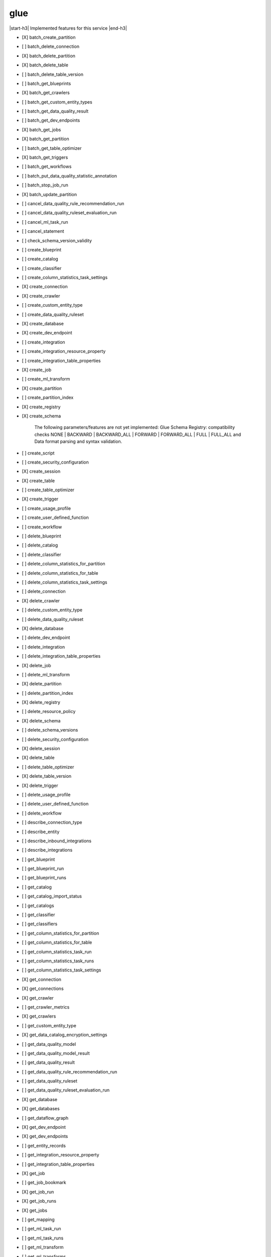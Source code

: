 .. _implementedservice_glue:

.. |start-h3| raw:: html

    <h3>

.. |end-h3| raw:: html

    </h3>

====
glue
====

|start-h3| Implemented features for this service |end-h3|

- [X] batch_create_partition
- [ ] batch_delete_connection
- [X] batch_delete_partition
- [X] batch_delete_table
- [ ] batch_delete_table_version
- [ ] batch_get_blueprints
- [X] batch_get_crawlers
- [ ] batch_get_custom_entity_types
- [ ] batch_get_data_quality_result
- [ ] batch_get_dev_endpoints
- [X] batch_get_jobs
- [X] batch_get_partition
- [ ] batch_get_table_optimizer
- [X] batch_get_triggers
- [ ] batch_get_workflows
- [ ] batch_put_data_quality_statistic_annotation
- [ ] batch_stop_job_run
- [X] batch_update_partition
- [ ] cancel_data_quality_rule_recommendation_run
- [ ] cancel_data_quality_ruleset_evaluation_run
- [ ] cancel_ml_task_run
- [ ] cancel_statement
- [ ] check_schema_version_validity
- [ ] create_blueprint
- [ ] create_catalog
- [ ] create_classifier
- [ ] create_column_statistics_task_settings
- [X] create_connection
- [X] create_crawler
- [ ] create_custom_entity_type
- [ ] create_data_quality_ruleset
- [X] create_database
- [X] create_dev_endpoint
- [ ] create_integration
- [ ] create_integration_resource_property
- [ ] create_integration_table_properties
- [X] create_job
- [ ] create_ml_transform
- [X] create_partition
- [ ] create_partition_index
- [X] create_registry
- [X] create_schema
  
        The following parameters/features are not yet implemented: Glue Schema Registry: compatibility checks NONE | BACKWARD | BACKWARD_ALL | FORWARD | FORWARD_ALL | FULL | FULL_ALL and  Data format parsing and syntax validation.
        

- [ ] create_script
- [ ] create_security_configuration
- [X] create_session
- [X] create_table
- [ ] create_table_optimizer
- [X] create_trigger
- [ ] create_usage_profile
- [ ] create_user_defined_function
- [ ] create_workflow
- [ ] delete_blueprint
- [ ] delete_catalog
- [ ] delete_classifier
- [ ] delete_column_statistics_for_partition
- [ ] delete_column_statistics_for_table
- [ ] delete_column_statistics_task_settings
- [ ] delete_connection
- [X] delete_crawler
- [ ] delete_custom_entity_type
- [ ] delete_data_quality_ruleset
- [X] delete_database
- [ ] delete_dev_endpoint
- [ ] delete_integration
- [ ] delete_integration_table_properties
- [X] delete_job
- [ ] delete_ml_transform
- [X] delete_partition
- [ ] delete_partition_index
- [X] delete_registry
- [ ] delete_resource_policy
- [X] delete_schema
- [ ] delete_schema_versions
- [ ] delete_security_configuration
- [X] delete_session
- [X] delete_table
- [ ] delete_table_optimizer
- [X] delete_table_version
- [X] delete_trigger
- [ ] delete_usage_profile
- [ ] delete_user_defined_function
- [ ] delete_workflow
- [ ] describe_connection_type
- [ ] describe_entity
- [ ] describe_inbound_integrations
- [ ] describe_integrations
- [ ] get_blueprint
- [ ] get_blueprint_run
- [ ] get_blueprint_runs
- [ ] get_catalog
- [ ] get_catalog_import_status
- [ ] get_catalogs
- [ ] get_classifier
- [ ] get_classifiers
- [ ] get_column_statistics_for_partition
- [ ] get_column_statistics_for_table
- [ ] get_column_statistics_task_run
- [ ] get_column_statistics_task_runs
- [ ] get_column_statistics_task_settings
- [X] get_connection
- [X] get_connections
- [X] get_crawler
- [ ] get_crawler_metrics
- [X] get_crawlers
- [ ] get_custom_entity_type
- [X] get_data_catalog_encryption_settings
- [ ] get_data_quality_model
- [ ] get_data_quality_model_result
- [ ] get_data_quality_result
- [ ] get_data_quality_rule_recommendation_run
- [ ] get_data_quality_ruleset
- [ ] get_data_quality_ruleset_evaluation_run
- [X] get_database
- [X] get_databases
- [ ] get_dataflow_graph
- [X] get_dev_endpoint
- [X] get_dev_endpoints
- [ ] get_entity_records
- [ ] get_integration_resource_property
- [ ] get_integration_table_properties
- [X] get_job
- [ ] get_job_bookmark
- [X] get_job_run
- [X] get_job_runs
- [X] get_jobs
- [ ] get_mapping
- [ ] get_ml_task_run
- [ ] get_ml_task_runs
- [ ] get_ml_transform
- [ ] get_ml_transforms
- [X] get_partition
- [ ] get_partition_indexes
- [X] get_partitions
  
        See https://docs.aws.amazon.com/glue/latest/webapi/API_GetPartitions.html
        for supported expressions.

        Expression caveats:

        - Column names must consist of UPPERCASE, lowercase, dots and underscores only.
        - Literal dates and timestamps must be valid, i.e. no support for February 31st.
        - LIKE expressions are converted to Python regexes, escaping special characters.
          Only % and _ wildcards are supported, and SQL escaping using [] does not work.
        

- [ ] get_plan
- [X] get_registry
- [ ] get_resource_policies
- [X] get_resource_policy
- [X] get_schema
- [X] get_schema_by_definition
- [X] get_schema_version
- [ ] get_schema_versions_diff
- [ ] get_security_configuration
- [ ] get_security_configurations
- [X] get_session
- [ ] get_statement
- [X] get_table
- [ ] get_table_optimizer
- [X] get_table_version
- [X] get_table_versions
- [X] get_tables
- [X] get_tags
- [X] get_trigger
- [X] get_triggers
- [ ] get_unfiltered_partition_metadata
- [ ] get_unfiltered_partitions_metadata
- [ ] get_unfiltered_table_metadata
- [ ] get_usage_profile
- [ ] get_user_defined_function
- [ ] get_user_defined_functions
- [ ] get_workflow
- [ ] get_workflow_run
- [ ] get_workflow_run_properties
- [ ] get_workflow_runs
- [ ] import_catalog_to_glue
- [ ] list_blueprints
- [ ] list_column_statistics_task_runs
- [ ] list_connection_types
- [X] list_crawlers
- [ ] list_crawls
- [ ] list_custom_entity_types
- [ ] list_data_quality_results
- [ ] list_data_quality_rule_recommendation_runs
- [ ] list_data_quality_ruleset_evaluation_runs
- [ ] list_data_quality_rulesets
- [ ] list_data_quality_statistic_annotations
- [ ] list_data_quality_statistics
- [ ] list_dev_endpoints
- [ ] list_entities
- [X] list_jobs
- [ ] list_ml_transforms
- [X] list_registries
- [ ] list_schema_versions
- [ ] list_schemas
- [X] list_sessions
- [ ] list_statements
- [ ] list_table_optimizer_runs
- [X] list_triggers
- [ ] list_usage_profiles
- [ ] list_workflows
- [ ] modify_integration
- [X] put_data_catalog_encryption_settings
- [ ] put_data_quality_profile_annotation
- [X] put_resource_policy
- [X] put_schema_version_metadata
- [ ] put_workflow_run_properties
- [ ] query_schema_version_metadata
- [X] register_schema_version
- [ ] remove_schema_version_metadata
- [ ] reset_job_bookmark
- [ ] resume_workflow_run
- [ ] run_statement
- [ ] search_tables
- [ ] start_blueprint_run
- [ ] start_column_statistics_task_run
- [ ] start_column_statistics_task_run_schedule
- [X] start_crawler
- [ ] start_crawler_schedule
- [ ] start_data_quality_rule_recommendation_run
- [ ] start_data_quality_ruleset_evaluation_run
- [ ] start_export_labels_task_run
- [ ] start_import_labels_task_run
- [X] start_job_run
- [ ] start_ml_evaluation_task_run
- [ ] start_ml_labeling_set_generation_task_run
- [X] start_trigger
- [ ] start_workflow_run
- [ ] stop_column_statistics_task_run
- [ ] stop_column_statistics_task_run_schedule
- [X] stop_crawler
- [ ] stop_crawler_schedule
- [X] stop_session
- [X] stop_trigger
- [ ] stop_workflow_run
- [X] tag_resource
- [ ] test_connection
- [X] untag_resource
- [ ] update_blueprint
- [ ] update_catalog
- [ ] update_classifier
- [ ] update_column_statistics_for_partition
- [ ] update_column_statistics_for_table
- [ ] update_column_statistics_task_settings
- [ ] update_connection
- [ ] update_crawler
- [ ] update_crawler_schedule
- [ ] update_data_quality_ruleset
- [X] update_database
- [ ] update_dev_endpoint
- [ ] update_integration_resource_property
- [ ] update_integration_table_properties
- [ ] update_job
- [ ] update_job_from_source_control
- [ ] update_ml_transform
- [X] update_partition
- [ ] update_registry
- [X] update_schema
  
        The SchemaVersionNumber-argument is not yet implemented
        

- [ ] update_source_control_from_job
- [X] update_table
- [ ] update_table_optimizer
- [ ] update_trigger
- [ ] update_usage_profile
- [ ] update_user_defined_function
- [ ] update_workflow


